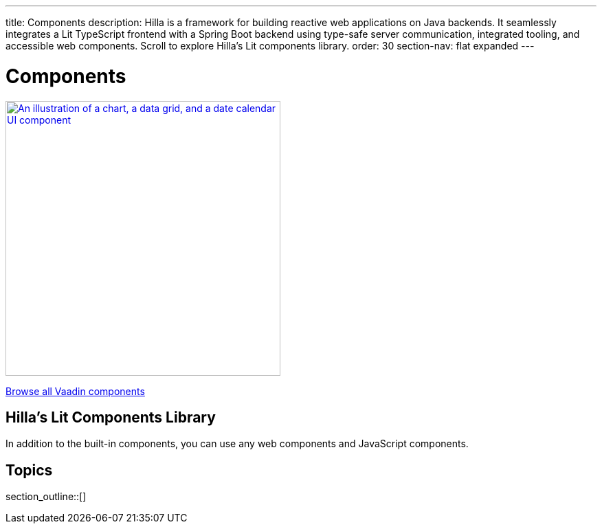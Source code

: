 ---
title: Components
description: Hilla is a framework for building reactive web applications on Java backends. It seamlessly integrates a Lit TypeScript frontend with a Spring Boot backend using type-safe server communication, integrated tooling, and accessible web components. Scroll to explore Hilla’s Lit components library.
order: 30
section-nav: flat expanded
---

= Components

[link=https://vaadin.com/docs/components]
[.subtle]
image::components.png["An illustration of a chart, a data grid, and a date calendar UI component",width=400]

https://vaadin.com/docs/components[Browse all Vaadin components, role="button secondary water"]

== Hilla’s Lit Components Library

In addition to the built-in components, you can use any web components and JavaScript components.

== Topics

section_outline::[]
